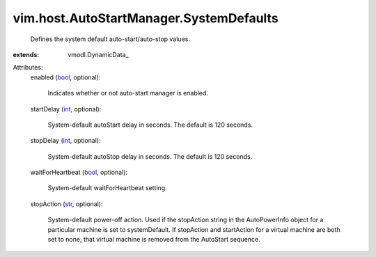 
vim.host.AutoStartManager.SystemDefaults
========================================
  Defines the system default auto-start/auto-stop values.
:extends: vmodl.DynamicData_

Attributes:
    enabled (`bool <https://docs.python.org/2/library/stdtypes.html>`_, optional):

       Indicates whether or not auto-start manager is enabled.
    startDelay (`int <https://docs.python.org/2/library/stdtypes.html>`_, optional):

       System-default autoStart delay in seconds. The default is 120 seconds.
    stopDelay (`int <https://docs.python.org/2/library/stdtypes.html>`_, optional):

       System-default autoStop delay in seconds. The default is 120 seconds.
    waitForHeartbeat (`bool <https://docs.python.org/2/library/stdtypes.html>`_, optional):

       System-default waitForHeartbeat setting.
    stopAction (`str <https://docs.python.org/2/library/stdtypes.html>`_, optional):

       System-default power-off action. Used if the stopAction string in the AutoPowerInfo object for a particular machine is set to systemDefault. If stopAction and startAction for a virtual machine are both set to none, that virtual machine is removed from the AutoStart sequence.
